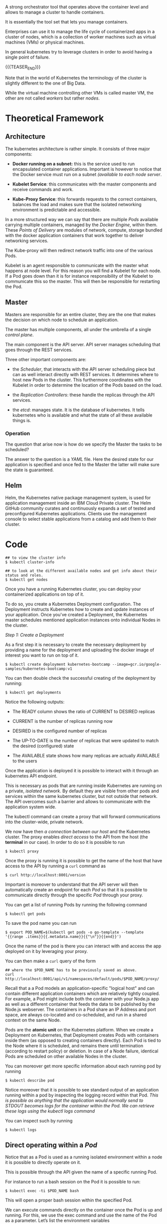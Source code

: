 #+BEGIN_COMMENT
.. title: Kubernetes
.. slug: Kubernetes
.. date: 2019-09-06 18:21:43 UTC+02:00
.. tags: IT Architecture
.. category: 
.. link: 
.. description: 
.. type: text

#+END_COMMENT

#+BEGIN_EXPORT html
<br>
<br>
#+END_EXPORT

A strong orchestrator tool that operates above the container level and
allows to manage a cluster to handle containers.

It is essentially the tool set that lets you manage containers.

Enterprises can use it to manage the life cycle of containerized apps
in a cluster of nodes, which is a collection of worker machines such
as virtual machines (VMs) or physical machines.

In general kubernetes try to leverage clusters in order to avoid
having a single point of failure.

{{{TEASER_END}}}

Note that in the world of Kubernetes the terminology of the cluster is
slightly different to the one of Big Data.

While the virtual machine controlling other VMs is called master VM,
the other are not called /workers/ but rather /nodes/.

* Theoretical Framework

** Architecture 

The kubernetes architecture is rather simple. It consists of three major components:

- *Docker running on a subnet:* this is the service used to run
  encapsulated container applications. Important is however to notice
  that the Docker service must run on a subnet /(available to each
  node server/.

- *Kubelet Service*: this communicates with the master components and
  receive commands and work.

- *Kube-Proxy Service*: this forwards requests to the correct containers,
  balances the load and makes sure that the isolated networking
  environment is predictable and accessible.

In a more structured way we can say that there are multiple /Pods/
available carrying multiple containers, managed by the /Docker
Engine/, within them. These /Points of Delivery/ are modules of
network, compute, storage bundled with the docker application
containers that work together to deliver networking services.

The Kube-proxy will then redirect network traffic into one of the
various Pods.

Kubelet is an agent responsible to communicate with the master what
happens at node level. For this reason you will find a Kubelet for each
node. If a Pod goes down than it is for instance responsibility of the
Kubelet to communicate this so the master. This will then be
responsible for restarting the Pod.


** Master

 Masters are responsible for an entire cluster, they are the one that
 makes the decision on which node to schedule an application.

 The master has multiple components, all under the umbrella of a single
 /control plane/.

 The main component is the API server. API server manages scheduling
 that goes through the REST services. 

 Three other important components are:

 - the /Scheduler/, that interacts with the API server scheduling
   piece but can as well interact directly with REST services. It
   determines where to host new Pods in the cluster. This furthermore
   coordinates with the Kubelet in order to determine the location of
   the Pods based on the load.

 - the /Replication Controllers/: these handle the replicas through the
   API services.

 - the /etcd/: manages state. It is the database of kubernetes. It
   tells kubernetes who is available and what the state of all these
   available things is.


*** Operation

The question that arise now is how do we specify the Master the tasks to be scheduled?

The answer to the question is a /YAML/ file. Here the desired state
for our application is specified and once fed to the Master the latter
will make sure the state is guaranteed.


** Helm

Helm, the Kubernetes native package management system, is used for
application management inside an IBM Cloud Private cluster. The Helm
GitHub community curates and continuously expands a set of tested and
preconfigured Kubernetes applications. Clients use the management
console to select stable applications from a catalog and add them to
their cluster.


* Code

#+BEGIN_EXAMPLE
## to view the cluster info
$ kubectl cluster-info  

## to look at the different available nodes and get info about their status and roles.
$ kubectl get nodes
#+END_EXAMPLE

Once you have a running Kubernetes cluster, you can deploy your
containerized applications on top of it. 

To do so, you create a Kubernetes Deployment configuration. The
Deployment instructs Kubernetes how to create and update instances of
your application. Once you've created a Deployment, the Kubernetes
master schedules mentioned application instances onto individual Nodes
in the cluster.

/Step 1: Create a Deployment/

As a first step it is necessary to create the necessary deployment by
providing a name for the deployment and uploading the docker image of
interest you want to run on top of it.

#+BEGIN_EXAMPLE
$ kubectl create deployment kubernetes-bootcamp --image=gcr.io/google-samples/kubernetes-bootcamp:v1
#+END_EXAMPLE

You can then double check the successful creating of the deployment by running:

#+BEGIN_EXAMPLE
$ kubectl get deployments
#+END_EXAMPLE

Notice the following outputs:

- The READY column shows the ratio of CURRENT to DESIRED replicas

- CURRENT is the number of replicas running now

- DESIRED is the configured number of replicas

- The UP-TO-DATE is the number of replicas that were updated to match the desired (configured) state

- The AVAILABLE state shows how many replicas are actually AVAILABLE to the users

Once the application is deployed it is possible to interact with it
through an kubernetes API endpoint.

This is necessary as pods that are running inside Kubernetes are
running on a private, /isolated network/. By default they are visible
from other pods and services within the same kubernetes cluster, but
not outside that network. The API overcomes such a barrier and allows
to communicate with the application system wide.

The kubectl command can create a proxy that will forward
communications into the cluster-wide, private network.  

We now have then /a connection between our host/ and the Kubernetes
cluster. The proxy enables /direct access/ to the API from the host
(the *terminal* in our case).  In order to do so it is possible to run

#+BEGIN_SRC 
$ kubectl proxy
#+END_SRC

Once the proxy is running it is possible to get the name of the host
that have access to the API by running a ~curl~ command as

#+BEGIN_SRC 
$ curl http://localhost:8001/version
#+END_SRC

Important is moreover to understand that the API server will then
automatically create an endpoint for each /Pod/ so that it is possible
to communicate directly through the specific /Pod/ through your proxy.

You can get a list of running Pods by running the following command

#+BEGIN_SRC 
$ kubectl get pods
#+END_SRC

To save the pod name you can run

#+BEGIN_SRC 
$ export POD_NAME=$(kubectl get pods -o go-template --template '{{range .items}}{{.metadata.name}}{{"\n"}}{{end}}')
#+END_SRC

Once the name of the pod is there you can interact with and access the
app deployed on it by leveraging your proxy.

You can then make a ~curl~ query of the form

#+BEGIN_SRC 
## where the $POD_NAME has to be previously saved as above.
curl http://localhost:8001/api/v1/namespaces/default/pods/$POD_NAME/proxy/
#+END_SRC

Recall that a a Pod models an application-specific "logical host" and
can contain different application containers which are relatively
tightly coupled. For example, a Pod might include both the container
with your Node.js app as well as a different container that feeds the
data to be published by the Node.js webserver. The containers in a Pod
share an IP Address and port space, are always co-located and
co-scheduled, and run in a shared context on the same Node.

Pods are the *atomic unit* on the Kubernetes platform. When we create a
Deployment on Kubernetes, that Deployment creates Pods with containers
inside them (as opposed to creating containers directly). Each Pod is
tied to the Node where it is scheduled, and remains there until
termination (according to restart policy) or deletion. In case of a
Node failure, identical Pods are scheduled on other available Nodes in
the cluster.

You can moreover get more specific information about each running pod by running

#+BEGIN_SRC 
$ kubectl describe pod
#+END_SRC

Notice moreover that it is possible to see standard output of an
application running within a pod by inspecting the logging record
within that Pod.  /This is possible as anything that the application would normally send to STDOUT becomes logs for the container within
the Pod. We can retrieve these logs using the kubectl logs command/

You can inspect such by running 

#+BEGIN_SRC 
$ kubectl logs
#+END_SRC

** Direct operating within a /Pod/

Notice that as a Pod is used as a running isolated environment within
a node it is possible to directly operate on it.

This is possible through the API given the name of a specific running Pod. 

For instance to run a bash session on the Pod it is possible to run:

#+BEGIN_SRC 
$ kubectl exec -ti $POD_NAME bash
#+END_SRC

This will open a proper bash session within the specified Pod.

We can execute commands directly on the container once the Pod is up
and running. For this, we use the exec command and use the name of the
Pod as a parameter. Let’s list the environment variables

** On Pod Lifecycle

Up to know we have addressed the issues of accessing Pod locally from
the kubernetes CLI.

When we want to expose an application to the /"outside world"/ we need
however to be careful. In order to see that think of the kubernetes
lifecycle.

Kubernetes Pods are mortal. Pods in fact have a lifecycle. When a
worker node dies, the Pods running on the Node are also lost. A
ReplicaSet might then dynamically drive the cluster back to desired
state via creation of new Pods to keep your application running.

This is in fact the strength of Kubernetes as an orchestration tool.

Consider now an image-processing backend with 3 replicas. Those
replicas are exchangeable; the front-end system should not care about
backend replicas or even if a Pod is lost and recreated. That said,
/each Pod in a Kubernetes cluster has a unique IP address/, even Pods on
the same Node, so there needs to be a way of automatically reconciling
changes among Pods so that your applications continue to function.

A Service in Kubernetes is an abstraction which defines a logical set
of Pods and a policy by which to access them. Services enable a loose
coupling between dependent Pods. A Service is defined using YAML
(preferred) or JSON, like all Kubernetes objects.

/Example of a YAML/:

Although each Pod has a unique IP address, those IPs are not exposed
outside the cluster without a Service. Services allow your
applications to receive traffic. Services can be exposed in different
ways by specifying a ~type~ in the ServiceSpec:


- ClusterIP (default) - Exposes the Service on an internal IP in the
  cluster. This type makes the Service only reachable from within the
  cluster.

- NodePort - Exposes the Service on the same port of each selected
  Node in the cluster using NAT. Makes a Service accessible from
  outside the cluster using =<NodeIP>:<NodePort>=. Superset of
  ClusterIP.

- LoadBalancer - Creates an external load balancer in the current
  cloud (if supported) and assigns a *fixed, external IP to the
  Service.* Superset of NodePort.

- ExternalName - Exposes the Service using an arbitrary name
  (specified by externalName in the spec) by returning a CNAME record
  with the name. No proxy is used. This type requires v1.7 or higher
  of =kube-dns=.

Moreover note that services are the abstraction that allow pods to die and
replicate in Kubernetes without impacting your application. Discovery
and routing among dependent Pods (such as the frontend and backend
components in an application) is handled by Kubernetes Services.

Services match a set of Pods using labels and selectors, a grouping
primitive that allows logical operation on objects in
Kubernetes. Labels are key/value pairs attached to objects and can be
used in any number of ways:

- Designate objects for development, test, and production
- Embed version tags
- Classify an object using tags

To list the services running on your cluster you can run

#+BEGIN_SRC 
$ kubectl get services
#+END_SRC

To create a new service and expose it to the external traffic we'll
use the expose command with NodePort as parameter. We choose this
option as the tutorial runs through minikube and this does not support
the /Loadbalancer/ option yet. Notice, however that in case this is
available it is recommended working through such an option.

#+BEGIN_SRC 
$ kubectl expose deployment/kubernetes-bootcamp --type="NodePort" --port 8080
#+END_SRC

You can verify that your Service was properly exposed by controlling
with the ~$ kubectl get services~ option above.

Once the service is deployed with the internal assigned port as
specified above an external port is assigned to the service. You can
get this by inspecting the service specific characteristics

#+BEGIN_SRC 
## kubectl describe services/<service name>
$ kubectl describe services/kubernetes-bootcamp 
#+END_SRC

And you can save it in your environment through 

#+BEGIN_SRC 
$ export NODE_PORT=$(kubectl get services/kubernetes-bootcamp -o go-template='{{(index .spec.ports 0).nodePort}}')
#+END_SRC

You can then connect to the kubernetes app by any device by running

#+BEGIN_SRC 
$ curl $(minikube ip):$NODE_PORT
#+END_SRC

Notice, moreover that the deployment created automatically a /label/
for our Pod. With the ~$ describe deployment~ command you can simply
get to it.

Given your label (/in the tutorial run=kubernetes-bootcamp/), you can then access your Pod directly thorough it.

For instance the command

#+BEGIN_SRC 
## kubectl get services -l <label>
$ kubectl get services -l run=kubernetes-bootcamp
#+END_SRC

will get you the services running on pods with the given label.

You can add a label to a Pod by running

#+BEGIN_SRC 
$ kubectl label pod $POD_NAME app=v1
#+END_SRC

This will be then added to the label of the pod and will allow you to
operate on the pod accordingly.

You can finally delete an existing service through:

#+BEGIN_SRC 
## kubectl delete service -l <label>
$ kubectl delete service -l run=kubernetes-bootcamp
#+END_SRC

You will see then that after deleting the service your app deployed on the specific pod will not be externally accessible anymore, i.e.

#+BEGIN_SRC 
$ curl $(minikube ip):$NODE_PORT
#+END_SRC

will fail. 

Nonetheless the app can always be reached internally given the Pod
name and the selected port deployment.

** App scaling

In the previous modules we created a Deployment, and then exposed it
publicly via a Service. The Deployment created only one Pod for
running our application. When traffic increases, we will need to scale
the application to keep up with user demand.

*Scaling is accomplished by changing the number of replicas in a
Deployment*

Scaling out a Deployment will ensure new Pods are created and
scheduled to Nodes with available resources. Scaling will increase the
number of Pods to the new desired state. Kubernetes also supports
autoscaling of Pods, but it is outside of the scope of this
tutorial. Scaling to zero is also possible, and it will terminate all
Pods of the specified Deployment.

Running multiple instances of an application will require a way to
distribute the traffic to all of them. Services have an integrated
load-balancer that will distribute network traffic to all Pods of an
exposed Deployment. Services will monitor continuously the running
Pods using endpoints, to ensure the traffic is sent only to available
Pods.

To scale an deployment it is then possible to scale it specifying the
desired number of replicas by running

#+BEGIN_SRC 
$ kubectl scale deployments/<deployment name> --replicas=4
#+END_SRC

You can then verify that the number of pods have been updated by
running the ~$ kubectl get pods~ command. 

Notice that different pods have different internal IP addresses. You
can read them through the ~$ kubectl describe services
services/<service name>~ command.

** New releases

Users expect applications to be available all the time and developers
are expected to deploy new versions of them several times a day. In
Kubernetes this is done with rolling updates. Rolling updates allow
Deployments' update to take place *with zero downtime* by incrementally
updating Pods instances with new ones. The new Pods will be scheduled
on Nodes with available resources.

By default, the maximum number of Pods that can be unavailable during
the update and the maximum number of new Pods that can be created, is
one. Both options can be configured to either numbers or percentages
(of Pods). In Kubernetes, updates are versioned and any Deployment
update can be reverted to previous (stable) version.

Similar to application Scaling, if a Deployment is exposed publicly,
the Service will load-balance the traffic only to available Pods
during the update. An available Pod is an instance that is available
to the users of the application.

** Literature

IBM - Journey to Cloud Series.

[[https://kubernetes.io/docs/tutorials/kubernetes-basics/create-cluster/cluster-interactive/][Kubernetes tutorial]]





